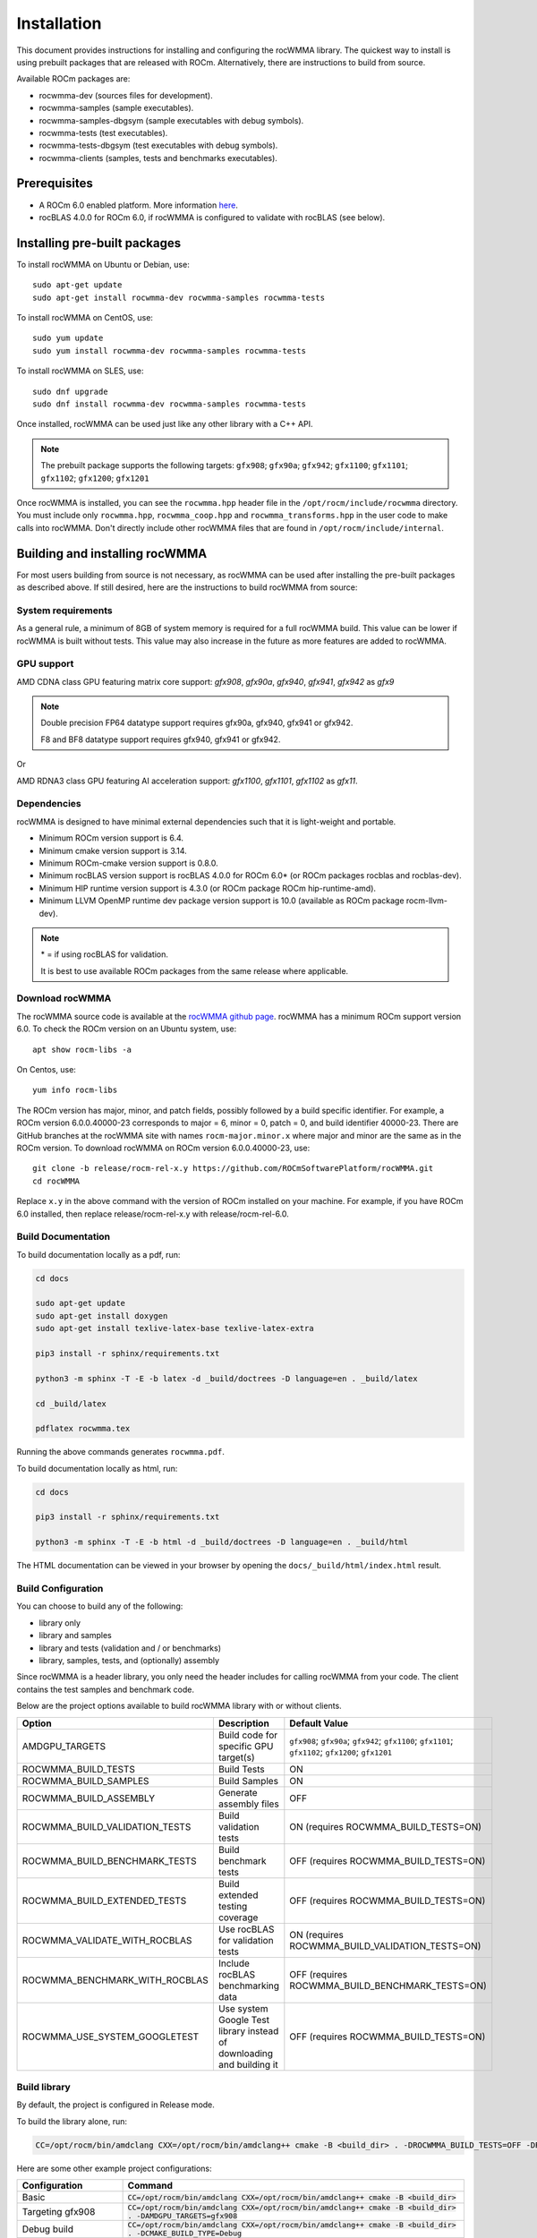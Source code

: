 .. meta::
   :description: C++ library for accelerating mixed precision matrix multiply-accumulate operations
    leveraging specialized GPU matrix cores on AMD's latest discrete GPUs
   :keywords: rocWMMA, ROCm, library, API, tool

.. _installation:

==============
Installation
==============

This document provides instructions for installing and configuring the rocWMMA library.
The quickest way to install is using prebuilt packages that are released with ROCm.
Alternatively, there are instructions to build from source.

Available ROCm packages are:

* rocwmma-dev (sources files for development).
* rocwmma-samples (sample executables).
* rocwmma-samples-dbgsym (sample executables with debug symbols).
* rocwmma-tests (test executables).
* rocwmma-tests-dbgsym (test executables with debug symbols).
* rocwmma-clients (samples, tests and benchmarks executables).

-------------
Prerequisites
-------------

* A ROCm 6.0 enabled platform. More information `here <https://github.com/ROCm/ROCm>`_.
* rocBLAS 4.0.0 for ROCm 6.0, if rocWMMA is configured to validate with rocBLAS (see below).

-----------------------------
Installing pre-built packages
-----------------------------

To install rocWMMA on Ubuntu or Debian, use:

::

   sudo apt-get update
   sudo apt-get install rocwmma-dev rocwmma-samples rocwmma-tests

To install rocWMMA on CentOS, use:

::

    sudo yum update
    sudo yum install rocwmma-dev rocwmma-samples rocwmma-tests

To install rocWMMA on SLES, use:

::

    sudo dnf upgrade
    sudo dnf install rocwmma-dev rocwmma-samples rocwmma-tests

Once installed, rocWMMA can be used just like any other library with a C++ API.

.. note::
 The prebuilt package supports the following targets: ``gfx908``; ``gfx90a``; ``gfx942``; ``gfx1100``; ``gfx1101``; ``gfx1102``; ``gfx1200``; ``gfx1201``


Once rocWMMA is installed, you can see the ``rocwmma.hpp`` header file in the ``/opt/rocm/include/rocwmma`` directory.
You must include only ``rocwmma.hpp``, ``rocwmma_coop.hpp`` and ``rocwmma_transforms.hpp`` in the user code to make calls into rocWMMA.
Don't directly include other rocWMMA files that are found in ``/opt/rocm/include/internal``.

-------------------------------
Building and installing rocWMMA
-------------------------------

For most users building from source is not necessary, as rocWMMA can be used after installing the pre-built
packages as described above. If still desired, here are the instructions to build rocWMMA from source:

System requirements
^^^^^^^^^^^^^^^^^^^
As a general rule, a minimum of 8GB of system memory is required for a full rocWMMA build. This value can be lower if rocWMMA is built without tests.
This value may also increase in the future as more features are added to rocWMMA.


GPU support
^^^^^^^^^^^
AMD CDNA class GPU featuring matrix core support: `gfx908`, `gfx90a`, `gfx940`, `gfx941`, `gfx942` as `gfx9`

.. note::
    Double precision FP64 datatype support requires gfx90a, gfx940, gfx941 or gfx942.

    F8 and BF8 datatype support requires gfx940, gfx941 or gfx942.

Or

AMD RDNA3 class GPU featuring AI acceleration support: `gfx1100`, `gfx1101`, `gfx1102` as `gfx11`.

Dependencies
^^^^^^^^^^^^
rocWMMA is designed to have minimal external dependencies such that it is light-weight and portable.

* Minimum ROCm version support is 6.4.
* Minimum cmake version support is 3.14.
* Minimum ROCm-cmake version support is 0.8.0.
* Minimum rocBLAS version support is rocBLAS 4.0.0 for ROCm 6.0* (or ROCm packages rocblas and rocblas-dev).
* Minimum HIP runtime version support is 4.3.0 (or ROCm package ROCm hip-runtime-amd).
* Minimum LLVM OpenMP runtime dev package version support is 10.0 (available as ROCm package rocm-llvm-dev).

.. note::
    \* = if using rocBLAS for validation.

    It is best to use available ROCm packages from the same release where applicable.

Download rocWMMA
^^^^^^^^^^^^^^^^^

The rocWMMA source code is available at the `rocWMMA github page <https://github.com/ROCm/rocWMMA>`_. rocWMMA has a minimum ROCm support version 6.0.
To check the ROCm version on an Ubuntu system, use:

::

    apt show rocm-libs -a

On Centos, use:

::

    yum info rocm-libs

The ROCm version has major, minor, and patch fields, possibly followed by a build specific identifier. For example, a ROCm version 6.0.0.40000-23 corresponds to major = 6, minor = 0, patch = 0, and build identifier 40000-23.
There are GitHub branches at the rocWMMA site with names ``rocm-major.minor.x`` where major and minor are the same as in the ROCm version. To download rocWMMA on ROCm version 6.0.0.40000-23, use:

::

   git clone -b release/rocm-rel-x.y https://github.com/ROCmSoftwarePlatform/rocWMMA.git
   cd rocWMMA

Replace ``x.y`` in the above command with the version of ROCm installed on your machine. For example, if you have ROCm 6.0 installed, then replace release/rocm-rel-x.y with release/rocm-rel-6.0.

Build Documentation
^^^^^^^^^^^^^^^^^^^^^^^^^^^^^^^^

To build documentation locally as a pdf, run:

.. code-block:: bash

    cd docs

    sudo apt-get update
    sudo apt-get install doxygen
    sudo apt-get install texlive-latex-base texlive-latex-extra

    pip3 install -r sphinx/requirements.txt

    python3 -m sphinx -T -E -b latex -d _build/doctrees -D language=en . _build/latex

    cd _build/latex

    pdflatex rocwmma.tex

Running the above commands generates ``rocwmma.pdf``.

To build documentation locally as html, run:

.. code-block:: bash

    cd docs

    pip3 install -r sphinx/requirements.txt

    python3 -m sphinx -T -E -b html -d _build/doctrees -D language=en . _build/html

The HTML documentation can be viewed in your browser by opening the ``docs/_build/html/index.html`` result.

Build Configuration
^^^^^^^^^^^^^^^^^^^^

You can choose to build any of the following:

* library only
* library and samples
* library and tests (validation and / or benchmarks)
* library, samples, tests, and (optionally) assembly

Since rocWMMA is a header library, you only need the header includes for calling rocWMMA from your code.
The client contains the test samples and benchmark code.

Below are the project options available to build rocWMMA library with or without clients.

.. list-table::

    *   -   **Option**
        -   **Description**
        -   **Default Value**
    *   -   AMDGPU_TARGETS
        -   Build code for specific GPU target(s)
        -   ``gfx908``; ``gfx90a``; ``gfx942``; ``gfx1100``; ``gfx1101``; ``gfx1102``; ``gfx1200``; ``gfx1201``
    *   -   ROCWMMA_BUILD_TESTS
        -   Build Tests
        -   ON
    *   -   ROCWMMA_BUILD_SAMPLES
        -   Build Samples
        -   ON
    *   -   ROCWMMA_BUILD_ASSEMBLY
        -   Generate assembly files
        -   OFF
    *   -   ROCWMMA_BUILD_VALIDATION_TESTS
        -   Build validation tests
        -   ON (requires ROCWMMA_BUILD_TESTS=ON)
    *   -   ROCWMMA_BUILD_BENCHMARK_TESTS
        -   Build benchmark tests
        -   OFF (requires ROCWMMA_BUILD_TESTS=ON)
    *   -   ROCWMMA_BUILD_EXTENDED_TESTS
        -   Build extended testing coverage
        -   OFF (requires ROCWMMA_BUILD_TESTS=ON)
    *   -   ROCWMMA_VALIDATE_WITH_ROCBLAS
        -   Use rocBLAS for validation tests
        -   ON (requires ROCWMMA_BUILD_VALIDATION_TESTS=ON)
    *   -   ROCWMMA_BENCHMARK_WITH_ROCBLAS
        -   Include rocBLAS benchmarking data
        -   OFF (requires ROCWMMA_BUILD_BENCHMARK_TESTS=ON)
    *   -   ROCWMMA_USE_SYSTEM_GOOGLETEST
        -   Use system Google Test library instead of downloading and building it
        -   OFF (requires ROCWMMA_BUILD_TESTS=ON)

Build library
^^^^^^^^^^^^^^^^^^

By default, the project is configured in Release mode.

To build the library alone, run:

.. code-block:: bash

    CC=/opt/rocm/bin/amdclang CXX=/opt/rocm/bin/amdclang++ cmake -B <build_dir> . -DROCWMMA_BUILD_TESTS=OFF -DROCWMMA_BUILD_SAMPLES=OFF

Here are some other example project configurations:

.. tabularcolumns::
   |\X{1}{4}|\X{3}{4}|

+-----------------------------------+----------------------------------------------------------------------------------------------------------------------------------------------------------------+
|           Configuration           |                                                                          Command                                                                               |
+===================================+================================================================================================================================================================+
|               Basic               |                                      :code:`CC=/opt/rocm/bin/amdclang CXX=/opt/rocm/bin/amdclang++ cmake -B <build_dir>`                                       |
+-----------------------------------+----------------------------------------------------------------------------------------------------------------------------------------------------------------+
|         Targeting gfx908          |                      :code:`CC=/opt/rocm/bin/amdclang CXX=/opt/rocm/bin/amdclang++ cmake -B <build_dir> . -DAMDGPU_TARGETS=gfx908`                             |
+-----------------------------------+----------------------------------------------------------------------------------------------------------------------------------------------------------------+
|            Debug build            |                         :code:`CC=/opt/rocm/bin/amdclang CXX=/opt/rocm/bin/amdclang++ cmake -B <build_dir> . -DCMAKE_BUILD_TYPE=Debug`                         |
+-----------------------------------+----------------------------------------------------------------------------------------------------------------------------------------------------------------+
| Build without rocBLAS(default on) | :code:`CC=/opt/rocm/bin/amdclang CXX=/opt/rocm/bin/amdclang++ cmake -B <build_dir> . -DROCWMMA_VALIDATE_WITH_ROCBLAS=OFF -DROCWMMA_BENCHMARK_WITH_ROCBLAS=OFF` |
+-----------------------------------+----------------------------------------------------------------------------------------------------------------------------------------------------------------+

After configuration, build using:

.. code-block:: bash

    cmake --build <build_dir> -- -j<nproc>

.. note::
    We recommend using a minimum of 16 threads to build rocWMMA with any tests (-j16).

Build library and samples
^^^^^^^^^^^^^^^^^^^^^^^^^^^

To build library and samples, run:

.. code-block:: bash

    CC=/opt/rocm/bin/amdclang CXX=/opt/rocm/bin/amdclang++ cmake -B <build_dir> . -DROCWMMA_BUILD_TESTS=OFF -DROCWMMA_BUILD_SAMPLES=ON

After configuration, build using:

.. code-block:: bash

    cmake --build <build_dir> -- -j<nproc>

The samples folder in ``<build_dir>`` contains executables as given in the table below.

================ ==============================================================================================================================
Executable Name  Description
================ ==============================================================================================================================
``simple_sgemm``      A simple GEMM operation [D = alpha * (A x B) + beta * C] using rocWMMA API for single-precision floating point types
``simple_dgemm``      A simple GEMM operation [D = alpha * (A x B) + beta * C] using rocWMMA API for double-precision floating point types
``simple_hgemm``      A simple GEMM operation [D = alpha * (A x B) + beta * C] using rocWMMA API for half-precision floating point types

``perf_sgemm``        An optimized GEMM operation [D = alpha * (A x B) + beta * C] using rocWMMA API for single-precision floating point types
``perf_dgemm``        An optimized GEMM operation [D = alpha * (A x B) + beta * C] using rocWMMA API for double-precision floating point types
``perf_hgemm``        An optimized GEMM operation [D = alpha * (A x B) + beta * C] using rocWMMA API for half-precision floating point types

``simple_sgemv``      A simple GEMV operation [y = alpha * (A) * x + beta * y] using rocWMMA API for single-precision floating point types
``simple_dgemv``      A simple GEMV operation [y = alpha * (A) * x + beta * y] using rocWMMA API for double-precision floating point types

``simple-dlrm``       A simple DLRM operation using rocWMMA API

``hipRTC_gemm``       A simple GEMM operation [D = alpha * (A x B) + beta * C] demonstrating runtime compilation (hipRTC) compatibility
================ ==============================================================================================================================


Build library and tests
^^^^^^^^^^^^^^^^^^^^^^^^^
rocWMMA provides the following test suites:

- DLRM tests: Cover the dot product interactions between embeddings used in Deep Learning Recommendation Model (DLRM) implemented with rocWMMA.
- GEMM tests: Cover block-wise Generalized Matrix Multiplication (GEMM) implemented with rocWMMA.
- Unit tests: Cover various aspects of rocWMMA API and internal functionality.

rocWMMA can build both validation and benchmark tests. Validation tests verify the rocWMMA implementations against a reference model, giving a PASS
or FAIL result. Benchmark tests invoke the tests multiple times, returning average compute throughput in tera-flop/sec (TFlops) and may guage efficiency
as a percentage of expected peak performance. The library uses CPU or rocBLAS methods for validation (when available) and benchmark
comparisons based on the provided selected project configurations. By default, the project is linked against rocBLAS for validating results more efficiently.

To build library and tests, run:

.. code-block:: bash

    CC=/opt/rocm/bin/amdclang CXX=/opt/rocm/bin/amdclang++ cmake -B <build_dir> . -DROCWMMA_BUILD_TESTS=ON

After configuration, build using:

.. code-block:: bash

    cmake --build <build_dir> -- -j<nproc>

The tests in ``<build_dir>`` contain executables as given in the table below.

============================================= ===================================================================================================================================================
Executable Name                               Description
============================================= ===================================================================================================================================================
``dlrm/dlrm_dot_test-*``                        A DLRM implementation using rocWMMA API
``dlrm/dlrm_dot_lds_test-*``                    A DLRM implementation using rocWMMA API with LDS shared memory
``gemm/gemm_PGR0_LB0_MP0_SB_NC-*``              A simple GEMM operation [D = alpha * (A x B) + beta * C] using rocWMMA API
``gemm/gemm_PGR0_LB0_MP0_MB_NC-*``              A modified GEMM operation where each wave targets a sub-grid of output blocks using rocWMMA API
``gemm/gemm_PGR1_LB2_MP0_MB_CP_BLK-*``          A modified GEMM operation where each wave targets a sub-grid of output blocks using LDS memory, rocWMMA API, and block-level collaboration
``gemm/gemm_PGR1_LB2_MP0_MB_CP_WV-*``           A modified GEMM operation where each wave targets a sub-grid of output blocks using LDS memory, rocWMMA API, and wave-level collaboration
``gemm/gemm_PGR1_LB2_MP0_MB_CP_WG-*``           A modified GEMM operation where each wave targets a sub-grid of output blocks using LDS memory, rocWMMA API, and workgroup-level collaboration
``gemm/gemm_PGR0_LB0_MP0_SB_NC_ad_hoc-*``       An adhoc version of ``gemm_PGR0_LB0_MP0_SB_NC-*``
``gemm/gemm_PGR0_LB0_MP0_MB_NC_ad_hoc-*``       An adhoc version of ``gemm_PGR0_LB0_MP0_MB_NC-*``
``gemm/gemm_PGR1_LB2_MP0_MB_CP_BLK_ad_hoc-*``   An adhoc version of ``gemm_PGR1_LB2_MP0_MB_CP_BLK-*``
``gemm/gemm_PGR1_LB2_MP0_MB_CP_WV_ad_hoc-*``    An adhoc version of ``gemm_PGR1_LB2_MP0_MB_CP_WV-*``
``gemm/gemm_PGR1_LB2_MP0_MB_CP_WG_ad_hoc-*``    An adhoc version of ``gemm_PGR1_LB2_MP0_MB_CP_WG-*``
``unit/contamination_test``                     Tests against contamination of pristine data for loads and stores
``unit/cross_lane_ops_test``                    Tests cross-lane vector operations
``unit/fill_fragment_test``                     Tests fill_fragment API function
``unit/io_shape_test``                          Tests input and output shape meta data
``unit/io_traits_test``                         Tests input and output logistical meta data
``unit/layout_test``                            Tests accuracy of internal matrix layout patterns
``unit/load_store_matrix_sync_test``            Tests ``load_matrix_sync`` and ``store_matrix_sync`` API functions
``unit/load_store_matrix_coop_sync_test``       Tests ``load_matrix_coop_sync`` and ``store_matrix_coop_sync`` API functions
``unit/map_util_test``                          Tests mapping utilities used in rocWMMA implementations
``unit/pack_util_test``                         Tests vector packing utilities used in rocWMMA implementations
``unit/transforms_test``                        Tests transform utilities used in rocWMMA implementations
``unit/unpack_util_test``                       Tests vector un-packing utilities used in rocWMMA implementations
``unit/vector_iterator_test``                   Tests internal vector storage iteration implementation
``unit/vector_test``                            Tests internal vector storage implementation
``unit/vector_util_test``                       Tests internal vector manipulation utilities implementation
============================================= ===================================================================================================================================================

.. note::

    \*= validate: Executables that compare outputs for correctness against reference sources such as CPU or rocBLAS calculations.

    \*= bench: Executables that measure kernel execution speeds and may compare against those of rocBLAS references.

Build library, tests, and assembly
^^^^^^^^^^^^^^^^^^^^^^^^^^^^^^^^^^^

To build the library and tests with assembly code generation, run:

.. code-block:: bash

    CC=/opt/rocm/bin/amdclang CXX=/opt/rocm/bin/amdclang++ cmake -B <build_dir> . -DROCWMMA_BUILD_ASSEMBLY=ON -DROCWMMA_BUILD_TESTS=ON

After configuration, build using:

.. code-block:: bash

    cmake --build <build_dir> -- -j<nproc>

.. note::
    The ``assembly`` folder within ``<build_dir>`` contains a hierarchy of assembly files generated the executables in the format ``test_executable_name.s``.
    These may be viewed from your favorite text editor.

Make targets list
^^^^^^^^^^^^^^^^^

When building rocWMMA during the ``make`` step, we can specify make targets instead of defaulting ``make all``. The following table highlights relationships between high level grouped targets and individual targets.

.. tabularcolumns::
   |\X{1}{4}|\X{3}{4}|

+-----------------------------------+------------------------------------------+
|           Group Target            |            Individual Targets            |
+===================================+==========================================+
|                                   | simple_sgemm                             |
|                                   +------------------------------------------+
| rocwmma_samples                   | simple_dgemm                             |
|                                   +------------------------------------------+
|                                   | simple_hgemm                             |
|                                   +------------------------------------------+
|                                   | perf_sgemm                               |
|                                   +------------------------------------------+
|                                   | perf_dgemm                               |
|                                   +------------------------------------------+
|                                   | perf_hgemm                               |
|                                   +------------------------------------------+
|                                   | simple_sgemv                             |
|                                   +------------------------------------------+
|                                   | simple_dgemv                             |
|                                   +------------------------------------------+
|                                   | simple_dlrm                              |
|                                   +------------------------------------------+
|                                   | hipRTC_gemm                              |
+-----------------------------------+------------------------------------------+
|                                   | gemm_PGR0_LB0_MP0_SB_NC-validate         |
|                                   +------------------------------------------+
|                                   | gemm_PGR0_LB0_MP0_SB_NC_ad_hoc-validate  |
|                                   +------------------------------------------+
|                                   | gemm_PGR0_LB0_MP0_MB_NC-validate         |
|                                   +------------------------------------------+
|                                   | gemm_PGR0_LB0_MP0_MB_NC_ad_hoc-validate  |
|                                   +------------------------------------------+
|     rocwmma_gemm_tests_validate   | gemm_PGR1_LB2_MP0_MB_CP_BLK-validate     |
|                                   +------------------------------------------+
|                                   | gemm_PGR1_LB2_MP0_MB_CP_WV-validate      |
|                                   +------------------------------------------+
|                                   | gemm_PGR1_LB2_MP0_MB_CP_WG-validate      |
|                                   +------------------------------------------+
|                                   | gemm_PGR1_LB2_MP0_MB_CP_ad_hoc-validate  |
+-----------------------------------+------------------------------------------+
|                                   | gemm_PGR0_LB0_MP0_SB_NC-bench            |
|                                   +------------------------------------------+
|                                   | gemm_PGR0_LB0_MP0_SB_NC_ad_hoc-bench     |
|                                   +------------------------------------------+
|                                   | gemm_PGR0_LB0_MP0_MB_NC-bench            |
|                                   +------------------------------------------+
|                                   | gemm_PGR0_LB0_MP0_MB_NC_ad_hoc-bench     |
|                                   +------------------------------------------+
|     rocwmma_gemm_tests_bench      | gemm_PGR1_LB2_MP0_MB_CP_BLK-bench        |
|                                   +------------------------------------------+
|                                   | gemm_PGR1_LB2_MP0_MB_CP_WV-bench         |
|                                   +------------------------------------------+
|                                   | gemm_PGR1_LB2_MP0_MB_CP_WG-bench         |
|                                   +------------------------------------------+
|                                   | gemm_PGR1_LB2_MP0_MB_CP_ad_hoc-bench     |
+-----------------------------------+------------------------------------------+
|                                   | dlrm_dot_test-validate                   |
|    rocwmma_dlrm_tests_validate    +------------------------------------------+
|                                   | dlrm_dot_lds_test-validate               |
+-----------------------------------+------------------------------------------+
|                                   | dlrm_dot_test-bench                      |
|    rocwmma_dlrm_tests_bench       +------------------------------------------+
|                                   | dlrm_dot_lds_test-bench                  |
+-----------------------------------+------------------------------------------+
|                                   | contamination_test                       |
|                                   +------------------------------------------+
|                                   | layout_test                              |
|                                   +------------------------------------------+
|                                   | map_util_test                            |
|                                   +------------------------------------------+
|                                   | load_store_matrix_sync_test              |
|                                   +------------------------------------------+
|     rocwmma_unit_tests            | load_store_matrix_coop_sync_test         |
|                                   +------------------------------------------+
|                                   | fill_fragment_test                       |
|                                   +------------------------------------------+
|                                   | vector_iterator_test                     |
|                                   +------------------------------------------+
|                                   | vector_test                              |
|                                   +------------------------------------------+
|                                   | vector_util_test                         |
|                                   +------------------------------------------+
|                                   | pack_util_test                           |
|                                   +------------------------------------------+
|                                   | io_traits_test                           |
|                                   +------------------------------------------+
|                                   | cross_lane_ops_test                      |
|                                   +------------------------------------------+
|                                   | io_shape_test                            |
|                                   +------------------------------------------+
|                                   | tuple_test                               |
|                                   +------------------------------------------+
|                                   | transforms_test                          |
|                                   +------------------------------------------+
|                                   | unpack_util_test                         |
+-----------------------------------+------------------------------------------+

Build performance
^^^^^^^^^^^^^^^^^

Depending on the resources available to the build machine and the build configuration selected, rocWMMA build times can be on the order of an hour or more. Here are some things you can do to reduce build times:

* Target a specific GPU (e.g., ``-D AMDGPU_TARGETS=gfx908``)
* Use lots of threads (e.g., ``-j32``)
* Select ``ROCWMMA_BUILD_ASSEMBLY=OFF``
* Select ``ROCWMMA_BUILD_DOCS=OFF``.
* Select ``ROCWMMA_BUILD_EXTENDED_TESTS=OFF``.
* Specify either ``ROCWMMA_BUILD_VALIDATION_TESTS`` or ``ROCWMMA_BUILD_BENCHMARK_TESTS`` as ON, and the other as OFF instead of doing both.
* During the ``make`` command, build a specific target, e.g: ``rocwmma_gemm_tests``.

Test runtime
^^^^^^^^^^^^^^^^^

Depending on the resources available to the machine running the selected tests, rocWMMA test runtimes can be on the order of an hour or more. Here are some things you can do to reduce run-times:

* CTest will invoke the entire test suite. You may invoke tests individually by name.
* Use GoogleTest filters, targeting specific test cases:

.. code-block:: bash

    <test_exe> --gtest_filter=\*name_filter\*

* Use ad hoc tests to focus on a specific set of parameters.
* Manually adjust the test cases coverage.

Test verbosity and output redirection
^^^^^^^^^^^^^^^^^^^^^^^^^^^^^^^^^^^^^^^^^^

GEMM tests support logging arguments that can be used to control verbosity and output redirection.

.. code-block:: bash

    <test_exe> --output_stream "output.csv" --omit 1

.. tabularcolumns::
   |C|C|C|

+------------------------+-------------------------------------+--------------------------------------------+
|Compact                 |Verbose                              |  Description                               |
+========================+=====================================+============================================+
| -os <output_file>.csv  | --output_stream <output_file>.csv   |  redirect GEMM testing output to CSV file  |
+------------------------+-------------------------------------+--------------------------------------------+
|                        |                                     |  code = 1: Omit gtest SKIPPED tests        |
|                        |                                     +--------------------------------------------+
|                        | --omit <code>                       |  code = 2: Omit gtest FAILED tests         |
|                        |                                     +--------------------------------------------+
|                        |                                     |  code = 4: Omit gtest PASSED tests         |
|                        |                                     +--------------------------------------------+
|                        |                                     |  code = 8: Omit all gtest output           |
|                        |                                     +--------------------------------------------+
|                        |                                     |  code = <N>: OR'd combination of 1, 2, 4   |
+------------------------+-------------------------------------+--------------------------------------------+
